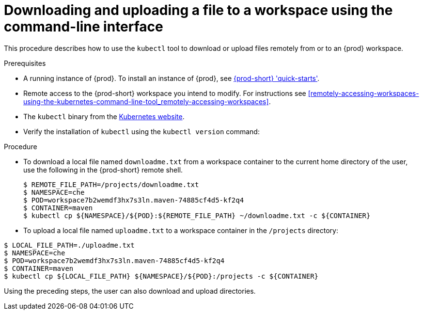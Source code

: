 // remote-access-to-che-workspaces

[id="downloading-and-uploading-a-file-to-a-workspace-using-the-command-line-interface_{context}"]
= Downloading and uploading a file to a workspace using the command-line interface

This procedure describes how to use the `kubectl` tool to download or upload files remotely from or to an {prod} workspace.

.Prerequisites

* A running instance of {prod}. To install an instance of {prod}, see link:{site-baseurl}che-7/che-quick-starts/[{prod-short} 'quick-starts'].
* Remote access to the {prod-short} workspace you intend to modify. For instructions see xref:remotely-accessing-workspaces-using-the-kubernetes-command-line-tool_remotely-accessing-workspaces[].
* The `kubectl` binary from the https://kubernetes.io/docs/tasks/tools/install-kubectl/[Kubernetes website].
* Verify the installation of `kubectl` using the `kubectl version` command:

.Procedure

* To download a local file named `downloadme.txt` from a workspace container to the current home directory of the user, use the following in the {prod-short} remote shell.
+
[subs="+quotes",options="+nowrap"]
----
$ REMOTE_FILE_PATH=/projects/downloadme.txt
$ NAMESPACE=che
$ POD=workspace7b2wemdf3hx7s3ln.maven-74885cf4d5-kf2q4
$ CONTAINER=maven
$ kubectl cp ${NAMESPACE}/${POD}:${REMOTE_FILE_PATH} ~/downloadme.txt -c ${CONTAINER}
----

* To upload a local file named `uploadme.txt` to a workspace container in the `/projects` directory:

[subs="+quotes",options="+nowrap"]
----
$ LOCAL_FILE_PATH=./uploadme.txt
$ NAMESPACE=che
$ POD=workspace7b2wemdf3hx7s3ln.maven-74885cf4d5-kf2q4
$ CONTAINER=maven
$ kubectl cp ${LOCAL_FILE_PATH} ${NAMESPACE}/${POD}:/projects -c ${CONTAINER}
----

Using the preceding steps, the user can also download and upload directories.

// HERE SHOULD BE AN EXAMPLE?
